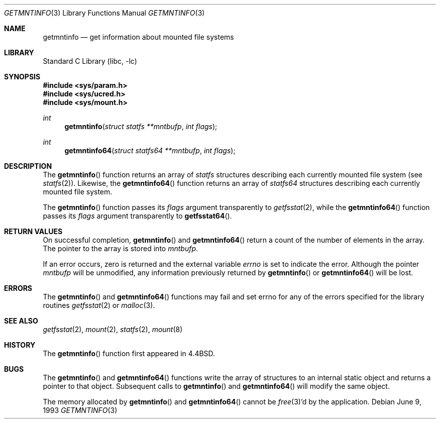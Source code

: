 .\" Copyright (c) 1989, 1991, 1993
.\"	The Regents of the University of California.  All rights reserved.
.\"
.\" Redistribution and use in source and binary forms, with or without
.\" modification, are permitted provided that the following conditions
.\" are met:
.\" 1. Redistributions of source code must retain the above copyright
.\"    notice, this list of conditions and the following disclaimer.
.\" 2. Redistributions in binary form must reproduce the above copyright
.\"    notice, this list of conditions and the following disclaimer in the
.\"    documentation and/or other materials provided with the distribution.
.\" 3. All advertising materials mentioning features or use of this software
.\"    must display the following acknowledgement:
.\"	This product includes software developed by the University of
.\"	California, Berkeley and its contributors.
.\" 4. Neither the name of the University nor the names of its contributors
.\"    may be used to endorse or promote products derived from this software
.\"    without specific prior written permission.
.\"
.\" THIS SOFTWARE IS PROVIDED BY THE REGENTS AND CONTRIBUTORS ``AS IS'' AND
.\" ANY EXPRESS OR IMPLIED WARRANTIES, INCLUDING, BUT NOT LIMITED TO, THE
.\" IMPLIED WARRANTIES OF MERCHANTABILITY AND FITNESS FOR A PARTICULAR PURPOSE
.\" ARE DISCLAIMED.  IN NO EVENT SHALL THE REGENTS OR CONTRIBUTORS BE LIABLE
.\" FOR ANY DIRECT, INDIRECT, INCIDENTAL, SPECIAL, EXEMPLARY, OR CONSEQUENTIAL
.\" DAMAGES (INCLUDING, BUT NOT LIMITED TO, PROCUREMENT OF SUBSTITUTE GOODS
.\" OR SERVICES; LOSS OF USE, DATA, OR PROFITS; OR BUSINESS INTERRUPTION)
.\" HOWEVER CAUSED AND ON ANY THEORY OF LIABILITY, WHETHER IN CONTRACT, STRICT
.\" LIABILITY, OR TORT (INCLUDING NEGLIGENCE OR OTHERWISE) ARISING IN ANY WAY
.\" OUT OF THE USE OF THIS SOFTWARE, EVEN IF ADVISED OF THE POSSIBILITY OF
.\" SUCH DAMAGE.
.\"
.\"     @(#)getmntinfo.3	8.1 (Berkeley) 6/9/93
.\" $FreeBSD: src/lib/libc/gen/getmntinfo.3,v 1.12 2002/12/19 09:40:21 ru Exp $
.\"
.Dd June 9, 1993
.Dt GETMNTINFO 3
.Os
.Sh NAME
.Nm getmntinfo
.Nd get information about mounted file systems
.Sh LIBRARY
.Lb libc
.Sh SYNOPSIS
.In sys/param.h
.In sys/ucred.h
.In sys/mount.h
.Ft int
.Fn getmntinfo "struct statfs **mntbufp" "int flags"
.Ft int
.Fn getmntinfo64 "struct statfs64 **mntbufp" "int flags"
.Sh DESCRIPTION
The
.Fn getmntinfo
function
returns an array of
.Ft statfs
structures describing each currently mounted file system (see
.Xr statfs 2 ) .
Likewise, the
.Fn getmntinfo64
function
returns an array of
.Ft statfs64
structures describing each currently mounted file system.
.Pp
The
.Fn getmntinfo
function
passes its
.Fa flags
argument transparently to
.Xr getfsstat 2 ,
while the
.Fn getmntinfo64
function
passes its
.Fa flags
argument transparently to
.Fn getfsstat64 .
.Sh RETURN VALUES
On successful completion,
.Fn getmntinfo
and
.Fn getmntinfo64
return a count of the number of elements in the array.
The pointer to the array is stored into
.Fa mntbufp .
.Pp
If an error occurs, zero is returned and the external variable
.Va errno
is set to indicate the error.
Although the pointer
.Fa mntbufp
will be unmodified, any information previously returned by
.Fn getmntinfo
or
.Fn getmntinfo64
will be lost.
.Sh ERRORS
The
.Fn getmntinfo
and
.Fn getmntinfo64
functions
may fail and set errno for any of the errors specified for the library
routines
.Xr getfsstat 2
or
.Xr malloc 3 .
.Sh SEE ALSO
.Xr getfsstat 2 ,
.Xr mount 2 ,
.Xr statfs 2 ,
.Xr mount 8
.Sh HISTORY
The
.Fn getmntinfo
function first appeared in
.Bx 4.4 .
.Sh BUGS
The
.Fn getmntinfo
and
.Fn getmntinfo64
functions write the array of structures to an internal static object
and returns
a pointer to that object.
Subsequent calls to
.Fn getmntinfo
and
.Fn getmntinfo64
will modify the same object.
.Pp
The memory allocated by
.Fn getmntinfo
and
.Fn getmntinfo64
cannot be
.Xr free 3 Ns 'd
by the application.
